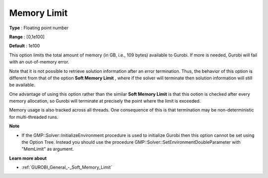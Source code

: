 .. _GUROBI_General_-_Memory_Limit:


Memory Limit
============



**Type** :	Floating point number	

**Range** :	[0,1e100]	

**Default** :	1e100



This option limits the total amount of memory (in GB, i.e., 109 bytes) available to Gurobi. If more is needed, Gurobi will fail with an out-of-memory error.



Note that it is not possible to retrieve solution information after an error termination. Thus, the behavior of this option is different from that of the option **Soft Memory Limit** , where if the solver will terminate then solution information will still be available.



One advantage of using this option rather than the similar **Soft Memory Limit**  is that this ootion is checked after every memory allocation, so Gurobi will terminate at precisely the point where the limit is exceeded.



Memory usage is also tracked across all threads. One consequence of this is that termination may be non-deterministic for multi-threaded runs.



**Note** 

*	If the GMP::Solver::InitializeEnvironment procedure is used to initialize Gurobi then this option cannot be set using the Option Tree. Instead you should use the procedure GMP::Solver::SetEnvironmentDoubleParameter with "MemLimit" as argument.




**Learn more about** 

*	:ref:`GUROBI_General_-_Soft_Memory_Limit`  



